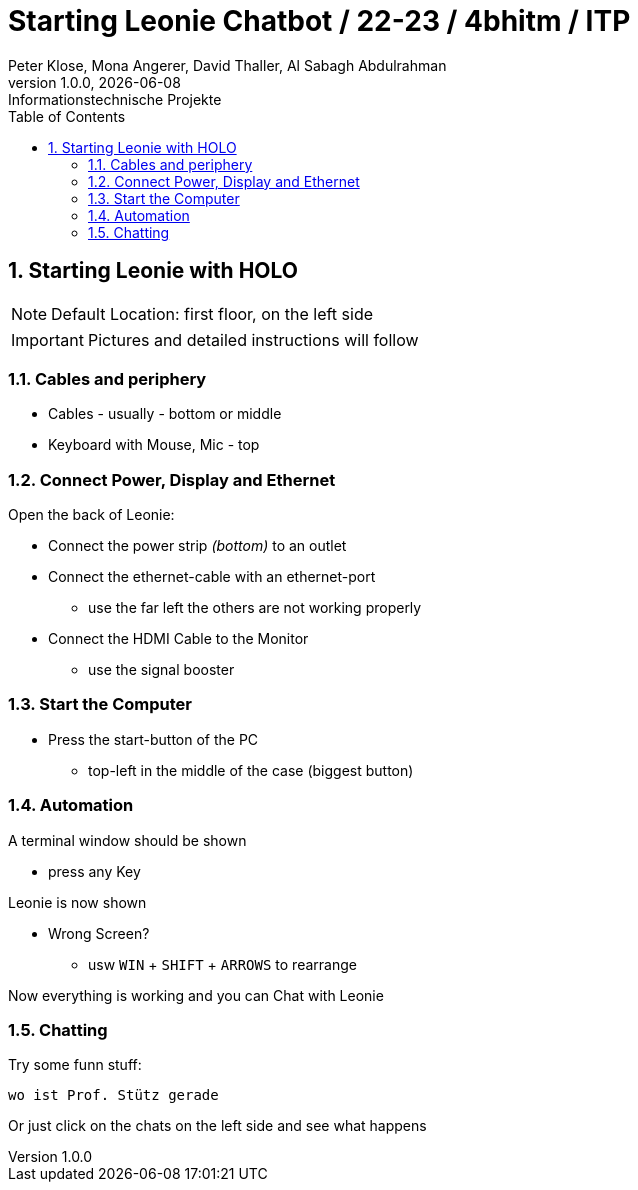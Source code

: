 = Starting Leonie Chatbot / 22-23 / 4bhitm / ITP
Peter Klose, Mona Angerer, David Thaller, Al Sabagh Abdulrahman
1.0.0, {docdate}: Informationstechnische Projekte
ifndef::imagesdir[:imagesdir: images]
//:toc-placement!:  // prevents the generation of the doc at this position, so it can be printed afterwards
:sourcedir: ../src/main/java
:icons: font
:sectnums:    // Nummerierung der Überschriften / section numbering
:toc: left

//Need this blank line after ifdef, don't know why...
ifdef::backend-html5[]

// print the toc here (not at the default position)
//toc::[]
== Starting Leonie with HOLO

NOTE: Default Location: first floor, on the left side

IMPORTANT: Pictures and detailed instructions will follow

=== Cables and periphery

* Cables - usually - bottom or middle
* Keyboard with Mouse, Mic - top

=== Connect Power, Display and Ethernet

Open the back of Leonie:

* Connect the power strip _(bottom)_ to an outlet
* Connect the ethernet-cable with an ethernet-port
** use the far left the others are not working properly
* Connect the HDMI Cable to the Monitor
** use the signal booster

=== Start the Computer

* Press the start-button of the PC
** top-left in the middle of the case (biggest button)

=== Automation

A terminal window should be shown

* press any Key

Leonie is now shown

* Wrong Screen?
** usw `WIN` + `SHIFT` + `ARROWS` to rearrange

Now everything is working and you can Chat with Leonie

=== Chatting

Try some funn stuff:
[source,md]
----
wo ist Prof. Stütz gerade
----

Or just click on the chats on the left side and see what happens
